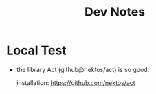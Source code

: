#+TITLE: Dev Notes
* Local Test
- the library Act (github@nektos/act) is so good.

    installation: https://github.com/nektos/act
